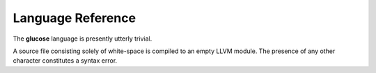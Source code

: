 Language Reference
==================

The **glucose** language is presently utterly trivial.

A source file consisting solely of white-space is compiled to an empty LLVM module.
The presence of any other character constitutes a syntax error.

